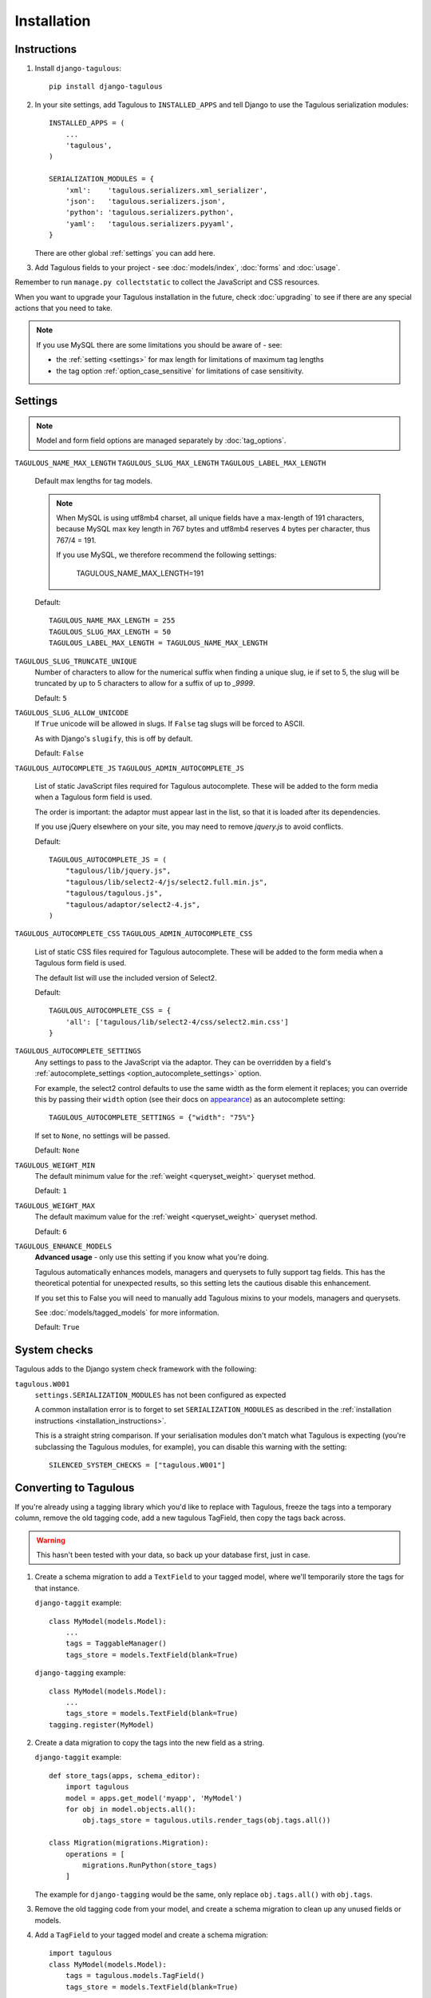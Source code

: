 ============
Installation
============


.. _installation_instructions:

Instructions
============

1. Install ``django-tagulous``::

    pip install django-tagulous


2. In your site settings, add Tagulous to ``INSTALLED_APPS`` and tell Django to use the
   Tagulous serialization modules::

    INSTALLED_APPS = (
        ...
        'tagulous',
    )

    SERIALIZATION_MODULES = {
        'xml':    'tagulous.serializers.xml_serializer',
        'json':   'tagulous.serializers.json',
        'python': 'tagulous.serializers.python',
        'yaml':   'tagulous.serializers.pyyaml',
    }

   There are other global :ref:`settings` you can add here.

3. Add Tagulous fields to your project - see :doc:`models/index`, :doc:`forms` and
   :doc:`usage`.


Remember to run ``manage.py collectstatic`` to collect the JavaScript and CSS resources.

When you want to upgrade your Tagulous installation in the future, check
:doc:`upgrading` to see if there are any special actions that you need to take.

.. note::
    If you use MySQL there are some limitations you should be aware of - see:

    * the :ref:`setting <settings>` for max length for limitations of maximum
      tag lengths
    * the tag option :ref:`option_case_sensitive` for limitations of case
      sensitivity.


.. _settings:

Settings
========

.. note::
    Model and form field options are managed separately by :doc:`tag_options`.

``TAGULOUS_NAME_MAX_LENGTH``
``TAGULOUS_SLUG_MAX_LENGTH``
``TAGULOUS_LABEL_MAX_LENGTH``
    Default max lengths for tag models.

    .. note::

        When MySQL is using utf8mb4 charset, all unique fields have a
        max-length of 191 characters, because MySQL max key length in 767
        bytes and utf8mb4 reserves 4 bytes per character, thus 767/4 = 191.

        If you use MySQL, we therefore recommend the following settings:

            TAGULOUS_NAME_MAX_LENGTH=191

    Default::

        TAGULOUS_NAME_MAX_LENGTH = 255
        TAGULOUS_SLUG_MAX_LENGTH = 50
        TAGULOUS_LABEL_MAX_LENGTH = TAGULOUS_NAME_MAX_LENGTH

``TAGULOUS_SLUG_TRUNCATE_UNIQUE``
    Number of characters to allow for the numerical suffix when finding a
    unique slug, ie if set to 5, the slug will be truncated by up to 5
    characters to allow for a suffix of up to `_9999`.

    Default: ``5``

``TAGULOUS_SLUG_ALLOW_UNICODE``
    If ``True`` unicode will be allowed in slugs. If ``False`` tag slugs will be forced
    to ASCII.

    As with Django's ``slugify``, this is off by default.

    Default: ``False``

``TAGULOUS_AUTOCOMPLETE_JS``
``TAGULOUS_ADMIN_AUTOCOMPLETE_JS``
    List of static JavaScript files required for Tagulous autocomplete. These will be
    added to the form media when a Tagulous form field is used.

    The order is important: the adaptor must appear last in the list, so that
    it is loaded after its dependencies.

    If you use jQuery elsewhere on your site, you may need to remove `jquery.js` to
    avoid conflicts.

    Default::

        TAGULOUS_AUTOCOMPLETE_JS = (
            "tagulous/lib/jquery.js",
            "tagulous/lib/select2-4/js/select2.full.min.js",
            "tagulous/tagulous.js",
            "tagulous/adaptor/select2-4.js",
        )

``TAGULOUS_AUTOCOMPLETE_CSS``
``TAGULOUS_ADMIN_AUTOCOMPLETE_CSS``
    List of static CSS files required for Tagulous autocomplete. These will be added to
    the form media when a Tagulous form field is used.

    The default list will use the included version of Select2.

    Default::

        TAGULOUS_AUTOCOMPLETE_CSS = {
            'all': ['tagulous/lib/select2-4/css/select2.min.css']
        }

``TAGULOUS_AUTOCOMPLETE_SETTINGS``
    Any settings to pass to the JavaScript via the adaptor. They can be overridden by a
    field's :ref:`autocomplete_settings <option_autocomplete_settings>` option.

    For example, the select2 control defaults to use the same width as the form element
    it replaces; you can override this by passing their ``width`` option (see their docs
    on `appearance <https://select2.org/appearance>`_) as an autocomplete setting::

        TAGULOUS_AUTOCOMPLETE_SETTINGS = {"width": "75%"}

    If set to ``None``, no settings will be passed.

    Default: ``None``

``TAGULOUS_WEIGHT_MIN``
    The default minimum value for the :ref:`weight <queryset_weight>` queryset method.

    Default: ``1``

``TAGULOUS_WEIGHT_MAX``
    The default maximum value for the :ref:`weight <queryset_weight>` queryset method.

    Default: ``6``

``TAGULOUS_ENHANCE_MODELS``
    **Advanced usage** - only use this setting if you know what you're doing.

    Tagulous automatically enhances models, managers and querysets to fully support tag
    fields. This has the theoretical potential for unexpected results, so this setting
    lets the cautious disable this enhancement.

    If you set this to False you will need to manually add Tagulous mixins to your
    models, managers and querysets.

    See :doc:`models/tagged_models` for more information.

    Default: ``True``


System checks
=============

Tagulous adds to the Django system check framework with the following:

``tagulous.W001``
    ``settings.SERIALIZATION_MODULES`` has not been configured as expected

    A common installation error is to forget to set ``SERIALIZATION_MODULES`` as
    described in the :ref:`installation instructions <installation_instructions>`.

    This is a straight string comparison. If your serialisation modules don't match what
    Tagulous is expecting (you're subclassing the Tagulous modules, for example), you
    can disable this warning with the setting::

        SILENCED_SYSTEM_CHECKS = ["tagulous.W001"]


.. _converting_to_tagulous:

Converting to Tagulous
======================

If you're already using a tagging library which you'd like to replace with
Tagulous, freeze the tags into a temporary column, remove the old tagging code,
add a new tagulous TagField, then copy the tags back across.

.. warning::
    This hasn't been tested with your data, so back up your database first,
    just in case.

1. Create a schema migration to add a ``TextField`` to your tagged
   model, where we'll temporarily store the tags for that instance.

   ``django-taggit`` example::

        class MyModel(models.Model):
            ...
            tags = TaggableManager()
            tags_store = models.TextField(blank=True)

   ``django-tagging`` example::

        class MyModel(models.Model):
            ...
            tags_store = models.TextField(blank=True)
        tagging.register(MyModel)

2. Create a data migration to copy the tags into the new field as a
   string.

   ``django-taggit`` example::

        def store_tags(apps, schema_editor):
            import tagulous
            model = apps.get_model('myapp', 'MyModel')
            for obj in model.objects.all():
                obj.tags_store = tagulous.utils.render_tags(obj.tags.all())

        class Migration(migrations.Migration):
            operations = [
                migrations.RunPython(store_tags)
            ]

   The example for ``django-tagging`` would be the same, only replace
   ``obj.tags.all()`` with ``obj.tags``.

3. Remove the old tagging code from your model, and create a schema migration
   to clean up any unused fields or models.

4. Add a ``TagField`` to your tagged model and create a schema migration::

        import tagulous
        class MyModel(models.Model):
            tags = tagulous.models.TagField()
            tags_store = models.TextField(blank=True)

   Be careful to set appropriate arguments, ie ``blank=True`` if some of your
   ``tags_store`` fields may be empty.

5. Create a data migration to copy the tags into the new field.

   Example::

        def load_tags(apps, schema_editor):
            model = apps.get_model('myapp', 'MyModel')
            for obj in model.objects.all():
                obj.tags = obj.tags_store
                obj.tags.save()

        class Migration(migrations.Migration):
            operations = [
                migrations.RunPython(load_tags)
            ]

6. Create a schema migration to remove the temporary tag storage field
   (``tag_store`` in these examples)

7. Apply the migrations and start using tagulous
